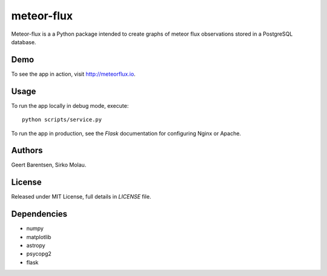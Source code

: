 meteor-flux
===========
Meteor-flux is a a Python package intended to create graphs
of meteor flux observations stored in a PostgreSQL database.

Demo
----
To see the app in action, visit `http://meteorflux.io <http://meteorflux.io>`_.

Usage
-----
To run the app locally in debug mode, execute::

  python scripts/service.py

To run the app in production, see the `Flask` documentation for
configuring Nginx or Apache.

Authors
-------
Geert Barentsen, Sirko Molau.

License
-------
Released under MIT License, full details in `LICENSE` file.

Dependencies
------------
* numpy
* matplotlib
* astropy
* psycopg2
* flask
